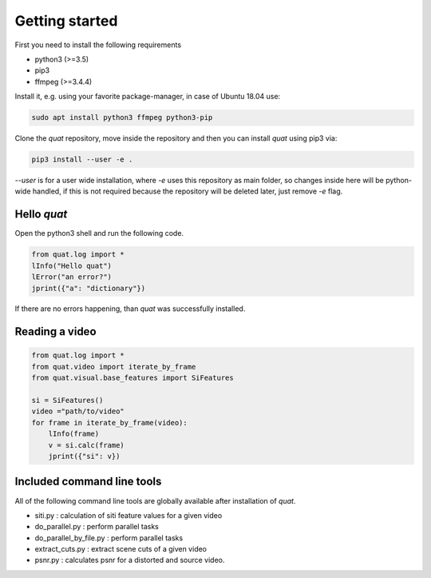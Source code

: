Getting started
===============

First you need to install the following requirements

- python3 (>=3.5)
- pip3
- ffmpeg (>=3.4.4)

Install it, e.g. using your favorite package-manager, in case of Ubuntu 18.04 use:

.. code-block:: bash

    sudo apt install python3 ffmpeg python3-pip

Clone the `quat` repository, move inside the repository and then you can install `quat` using pip3 via:

.. code-block:: bash

    pip3 install --user -e .

`--user` is for a user wide installation, where `-e` uses this repository as main folder, so changes inside here will be python-wide handled, if this is not required because the repository will be deleted later, just remove `-e` flag.


Hello `quat`
------------
Open the python3 shell and run the following code.

.. code-block:: python3

    from quat.log import *
    lInfo("Hello quat")
    lError("an error?")
    jprint({"a": "dictionary"})

If there are no errors happening, than `quat` was successfully installed.


Reading a video
---------------

.. code-block:: python3

    from quat.log import *
    from quat.video import iterate_by_frame
    from quat.visual.base_features import SiFeatures

    si = SiFeatures()
    video ="path/to/video"
    for frame in iterate_by_frame(video):
        lInfo(frame)
        v = si.calc(frame)
        jprint({"si": v})



Included command line tools
---------------------------

All of the following command line tools are globally available after installation of `quat`.

- siti.py : calculation of siti feature values for a given video
- do_parallel.py : perform parallel tasks
- do_parallel_by_file.py : perform parallel tasks
- extract_cuts.py : extract scene cuts of a given video
- psnr.py : calculates psnr for a distorted and source video.


